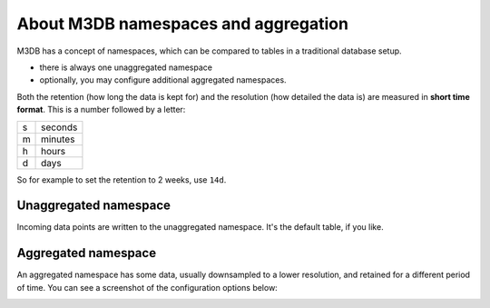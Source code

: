 About M3DB namespaces and aggregation
=====================================

M3DB has a concept of namespaces, which can be compared to tables in a traditional database setup.

* there is always one unaggregated namespace

* optionally, you may configure additional aggregated namespaces.

Both the retention (how long the data is kept for) and the resolution (how detailed the data is) are measured in **short time format**. This is a number followed by a letter:

.. list-table::

    * - s
      - seconds
    * - m
      - minutes
    * - h
      - hours
    * - d
      - days

So for example to set the retention to 2 weeks, use ``14d``.

Unaggregated namespace
----------------------

Incoming data points are written to the unaggregated namespace. It's the default table, if you like.

Aggregated namespace
--------------------

An aggregated namespace has some data, usually downsampled to a lower resolution, and retained for a different period of time. You can see a screenshot of the configuration options below:

.. image:: /images/products/m3db/configure-namespace.png
    :alt: Namespace configuration screenshot, showing the namespace name, retention and resolution fields
